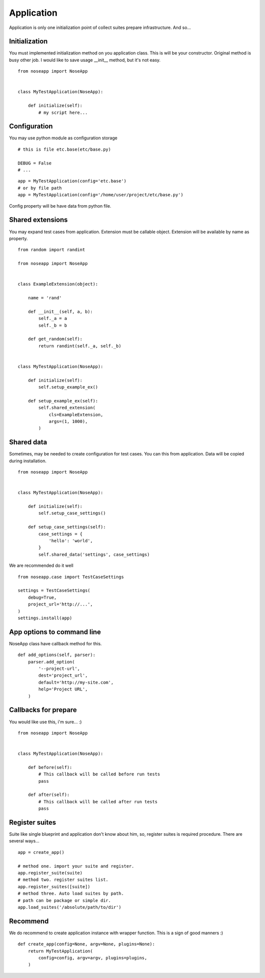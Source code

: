 ===========
Application
===========

Application is only one initialization point of collect suites prepare infrastructure. And so...


Initialization
--------------

You must implemented initialization method on you application class. This is will be your constructor. Original method is busy other job.
I would like to save usage __init__ method, but it's not easy.


::

    from noseapp import NoseApp


    class MyTestApplication(NoseApp):

        def initialize(self):
            # my script here...


Configuration
-------------

You may use python module as configuration storage

::

    # this is file etc.base(etc/base.py)

    DEBUG = False
    # ...


::

    app = MyTestApplication(config='etc.base')
    # or by file path
    app = MyTestApplication(config='/home/user/project/etc/base.py')


Config property will be have data from python file.


Shared extensions
-----------------

You may expand test cases from application. Extension must be callable object. Extension will be available by name as property.

::

    from random import randint

    from noseapp import NoseApp


    class ExampleExtension(object):

        name = 'rand'

        def __init__(self, a, b):
            self._a = a
            self._b = b

        def get_random(self):
            return randint(self._a, self._b)


    class MyTestApplication(NoseApp):

        def initialize(self):
            self.setup_example_ex()

        def setup_example_ex(self):
            self.shared_extension(
                cls=ExampleExtension,
                args=(1, 1000),
            )


Shared data
-----------

Sometimes, may be needed to create configuration for test cases. You can this from application. Data will be copied during installation.

::

    from noseapp import NoseApp


    class MyTestApplication(NoseApp):

        def initialize(self):
            self.setup_case_settings()

        def setup_case_settings(self):
            case_settings = {
                'hello': 'world',
            }
            self.shared_data('settings', case_settings)


We are recommended do it well

::

    from noseapp.case import TestCaseSettings

    settings = TestCaseSettings(
        debug=True,
        project_url='http://...',
    )
    settings.install(app)


App options to command line
---------------------------

NoseApp class have callback method for this.

::


    def add_options(self, parser):
        parser.add_option(
            '--project-url',
            dest='project_url',
            default='http://my-site.com',
            help='Project URL',
        )


Callbacks for prepare
---------------------

You would like use this, i'm sure... :)

::

    from noseapp import NoseApp


    class MyTestApplication(NoseApp):

        def before(self):
            # This callback will be called before run tests
            pass

        def after(self):
            # This callback will be called after run tests
            pass


Register suites
---------------

Suite like single blueprint and application don't know about him, so, register suites is required procedure.
There are several ways...

::

    app = create_app()

    # method one. import your suite and register.
    app.register_suite(suite)
    # method two. register suites list.
    app.register_suites([suite])
    # method three. Auto load suites by path.
    # path can be package or simple dir.
    app.load_suites('/absolute/path/to/dir')


Recommend
---------

We do recommend to create application instance with wrapper function. This is a sign of good manners :)

::

    def create_app(config=None, argv=None, plugins=None):
        return MyTestApplication(
            config=config, argv=argv, plugins=plugins,
        )
